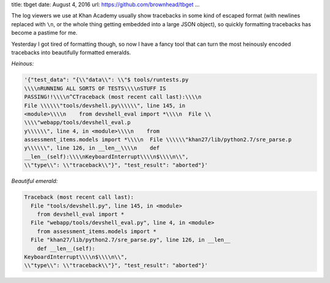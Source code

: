 title: tbget
date: August 4, 2016
url: https://github.com/brownhead/tbget
...

The log viewers we use at Khan Academy usually show tracebacks in some kind of escaped format (with newlines replaced with ``\n``, or the whole thing getting embedded into a large JSON object), so quickly formatting tracebacks has become a pastime for me.

Yesterday I got tired of formatting though, so now I have a fancy tool that can turn the most heinously encoded tracebacks into beautifully formatted emeralds.

*Heinous:*

.. code-block::

    '{"test_data": "{\\"data\\": \\"$ tools/runtests.py
    \\\\nRUNNING ALL SORTS OF TESTS\\\\nSTUFF IS
    PASSING!!\\\\n^CTraceback (most recent call last):\\\\n
    File \\\\\\"tools/devshell.py\\\\\\", line 145, in
    <module>\\\\n    from devshell_eval import *\\\\n  File \\
    \\\\"webapp/tools/devshell_eval.p
    y\\\\\\", line 4, in <module>\\\\n    from
    assessment_items.models import *\\\\n  File \\\\\\"khan27/lib/python2.7/sre_parse.p
    y\\\\\\", line 126, in __len__\\\\n    def
    __len__(self):\\\\nKeyboardInterrupt\\\\n$\\\\n\\",
    \\"type\\": \\"traceback\\"}", "test_result": "aborted"}'

*Beautiful emerald:*

.. code-block:: pytb

    Traceback (most recent call last):
      File "tools/devshell.py", line 145, in <module>
        from devshell_eval import *
      File "webapp/tools/devshell_eval.py", line 4, in <module>
        from assessment_items.models import *
      File "khan27/lib/python2.7/sre_parse.py", line 126, in __len__
        def __len__(self):
    KeyboardInterrupt\\\\n$\\\\n\\",
    \\"type\\": \\"traceback\\"}", "test_result": "aborted"}'
